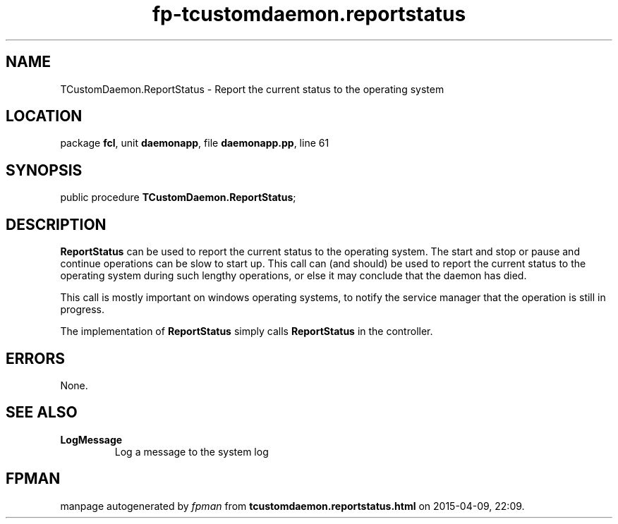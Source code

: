 .\" file autogenerated by fpman
.TH "fp-tcustomdaemon.reportstatus" 3 "2014-03-14" "fpman" "Free Pascal Programmer's Manual"
.SH NAME
TCustomDaemon.ReportStatus - Report the current status to the operating system
.SH LOCATION
package \fBfcl\fR, unit \fBdaemonapp\fR, file \fBdaemonapp.pp\fR, line 61
.SH SYNOPSIS
public procedure \fBTCustomDaemon.ReportStatus\fR;
.SH DESCRIPTION
\fBReportStatus\fR can be used to report the current status to the operating system. The start and stop or pause and continue operations can be slow to start up. This call can (and should) be used to report the current status to the operating system during such lengthy operations, or else it may conclude that the daemon has died.

This call is mostly important on windows operating systems, to notify the service manager that the operation is still in progress.

The implementation of \fBReportStatus\fR simply calls \fBReportStatus\fR in the controller.


.SH ERRORS
None.


.SH SEE ALSO
.TP
.B LogMessage
Log a message to the system log

.SH FPMAN
manpage autogenerated by \fIfpman\fR from \fBtcustomdaemon.reportstatus.html\fR on 2015-04-09, 22:09.

